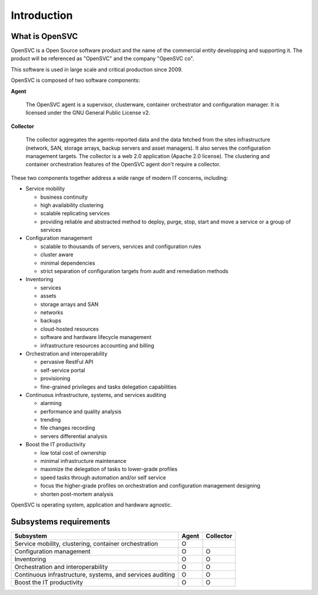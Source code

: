Introduction
************

What is OpenSVC
===============

OpenSVC is a Open Source software product and the name of the commercial entity developping and supporting it. The product will be referenced as "OpenSVC" and the company "OpenSVC co".

This software is used in large scale and critical production since 2009.

OpenSVC is composed of two software components:

**Agent**

	The OpenSVC agent is a supervisor, clusterware, container orchestrator and configuration manager.
	It is licensed under the GNU General Public License v2. 

**Collector**

	The collector aggregates the agents-reported data and the data fetched from the sites infrastructure (network, SAN, storage arrays, backup servers and asset managers).
	It also serves the configuration management targets.
	The collector is a web 2.0 application (Apache 2.0 license).
	The clustering and container orchestration features of the OpenSVC agent don't require a collector.

These two components together address a wide range of modern IT concerns, including:

* Service mobility

  * business continuity
  * high availability clustering
  * scalable replicating services
  * providing reliable and abstracted method to deploy, purge, stop, start and move a service or a group of services

* Configuration management

  * scalable to thousands of servers, services and configuration rules
  * cluster aware
  * minimal dependencies
  * strict separation of configuration targets from audit and remediation methods

* Inventoring

  * services
  * assets
  * storage arrays and SAN
  * networks
  * backups
  * cloud-hosted resources
  * software and hardware lifecycle management
  * infrastructure resources accounting and billing

* Orchestration and interoperability

  * pervasive RestFul API
  * self-service portal
  * provisioning
  * fine-grained privileges and tasks delegation capabilities

* Continuous infrastructure, systems, and services auditing

  * alarming
  * performance and quality analysis
  * trending
  * file changes recording
  * servers differential analysis

* Boost the IT productivity

  * low total cost of ownership
  * minimal infrastructure maintenance
  * maximize the delegation of tasks to lower-grade profiles
  * speed tasks through automation and/or self service
  * focus the higher-grade profiles on orchestration and configuration management designing
  * shorten post-mortem analysis

OpenSVC is operating system, application and hardware agnostic.

Subsystems requirements
=======================

========================================================== ====== =========
Subsystem                                                  Agent  Collector
========================================================== ====== =========
Service mobility, clustering, container orchestration      O
Configuration management                                   O      O
Inventoring                                                O      O
Orchestration and interoperability                         O      O
Continuous infrastructure, systems, and services auditing  O      O
Boost the IT productivity                                  O      O
========================================================== ====== =========

